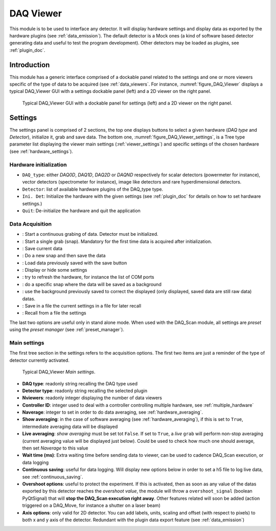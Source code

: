 .. _DAQ_Viewer_module:

DAQ Viewer
==========
This module is to be used to interface any detector. It will display hardware settings
and display data as exported by the hardware plugins (see :ref:`data_emission`). The default detector
is a Mock ones (a kind of software based
detector generating data and useful to test the program development). Other detectors may be loaded as
plugins, see :ref:`plugin_doc`.


Introduction
------------
This module has a generic interface comprised of a dockable panel related to the settings and one or more viewers
specific of the type of data to be acquired (see :ref:`data_viewers`. For instance, :numref:`figure_DAQ_Viewer` displays a typical
DAQ_Viewer GUI with a settings dockable panel (left) and a 2D viewer on the right panel.


   .. _figure_DAQ_Viewer:
   
.. figure:: /image/DAQ_Viewer/DAQ_Viewer_pannel.png
   :alt: Viewer panel

   Typical DAQ_Viewer GUI with a dockable panel for settings (left) and a 2D viewer on the right panel.
   
.. :download:`png <DAQ_Viewer_pannel.png>`


Settings
--------

The settings panel is comprised of 2 sections, the top one displays buttons to select a given hardware
(*DAQ type* and *Detector*), initialize it, grab and save data. The bottom one,
:numref:`figure_DAQ_Viewer_settings`, is a Tree type parameter
list displaying the viewer main settings (:ref:`viewer_settings`) and specific settings of the chosen hardware
(see :ref:`hardware_settings`).

Hardware initialization
^^^^^^^^^^^^^^^^^^^^^^^

* ``DAQ_type``: either *DAQ0D*, *DAQ1D*, *DAQ2D* or *DAQND* respectively for scalar detectors (powermeter for instance),
  vector detectors (spectrometer for instance), image like detectors and rare hyperdimensional detectors.
* ``Detector``: list of available hardware plugins of the DAQ_type type.
* ``Ini. Det``: Initialize the hardware with the given settings (see :ref:`plugin_doc` for details on how to set hardware settings.)
* ``Quit``: De-initialize the hardware and quit the application

Data Acquisition
^^^^^^^^^^^^^^^^
.. |grab| image:: /image/DAQ_Viewer/run2.png
    :width: 10pt
    :height: 10pt
	
.. |snap| image:: /image/DAQ_Viewer/snap.png
    :width: 10pt
    :height: 10pt

.. |save| image:: /image/DAQ_Viewer/SaveAs.png
    :width: 10pt
    :height: 10pt

.. |snap&save| image:: /image/DAQ_Viewer/Snap&Save.png
    :width: 10pt
    :height: 10pt

.. |open| image:: /image/DAQ_Viewer/Open.png
    :width: 10pt
    :height: 10pt

.. |showsettings| image:: /image/DAQ_Viewer/HLM.png
    :width: 10pt
    :height: 10pt

.. |refresh| image:: /image/DAQ_Viewer/Refresh2.png
    :width: 10pt
    :height: 10pt

.. |do_bkg| image:: /image/DAQ_Viewer/do_bkg.png
    :width: 30pt
    :height: 15pt

.. |take_bkg| image:: /image/DAQ_Viewer/take_bkg.png
    :width: 30pt
    :height: 15pt

.. |save_sett| image:: /image/DAQ_Viewer/save_settings.png
    :width: 30pt
    :height: 15pt

.. |load_sett| image:: /image/DAQ_Viewer/open_settings.png
    :width: 30pt
    :height: 15pt



* |grab|: Start a continuous grabing of data. Detector must be initialized.
* |snap|: Start a single grab (snap). Mandatory for the first time data is acquired after initialization.
* |save|: Save current data
* |snap&save|: Do a new snap and then save the data
* |open|: Load data previously saved with the save button
* |showsettings|: Display or hide some settings
* |refresh|: try to refresh the hardware, for instance the list of COM ports
* |take_bkg|: do a specific snap where the data will be saved as a background
* |do_bkg|: use the background previously saved to correct the displayed (only displayed, saved data are still raw data) datas.
* |save_sett|: Save in a file the current settings in a file for later recall
* |load_sett|: Recall from a file the settings

The last two options are useful only in stand alone mode. When used with the DAQ_Scan module, all settings are *preset*
using the *preset manager* (see :ref:`preset_manager`).

.. _viewer_settings:

Main settings
^^^^^^^^^^^^^

The first tree section in the settings refers to the acquisition options. The first two items are just a reminder of the type of
detector currently activated.

   .. _figure_DAQ_Viewer_settings:

.. figure:: /image/DAQ_Viewer/settings.png
   :alt: settings

   Typical DAQ_Viewer *Main settings*.


* **DAQ type**: readonly string recalling the DAQ type used
* **Detector type**: readonly string recalling the selected plugin
* **Nviewers**: readonly integer displaying the number of data viewers
* **Controller ID**: integer used to deal with a controller controlling multiple hardware, see :ref:`multiple_hardware`
* **Naverage**: integer to set in order to do data averaging, see :ref:`hardware_averaging`.
* **Show averaging**: in the case of software averaging (see :ref:`hardware_averaging`), if this is set to ``True``, intermediate averaging data will be displayed
* **Live averaging**: *show averaging* must be set tot ``False``. If set to ``True``, a *live* ``grab`` will perform
  non-stop averaging (current averaging value will be displayed just below).  Could be used to check how much one should average, then set *Naverage* to this value
* **Wait time (ms)**: Extra waiting time before sending data to viewer, can be used to cadence DAQ_Scan execution, or data logging
* **Continuous saving**: useful for data logging. Will display new options below in order to set a h5 file to log live data, see :ref:`continuous_saving`.
* **Overshoot options**: useful to protect the experiment. If this is activated, then as soon as any value of the datas exported by this
  detector reaches the *overshoot value*, the module will throw a ``overshoot_signal`` (boolean PyQtSignal) that will **stop the DAQ_Scan execution right away**.
  Other features related will soon be added (action triggered on a DAQ_Move, for instance a shutter on a laser beam)
* **Axis options**: only valid for 2D detector. You can add labels, units, scaling and offset (with respect to pixels)
  to both x and y axis of the detector. Redundant with the plugin data export feature (see :ref:`data_emission`)




